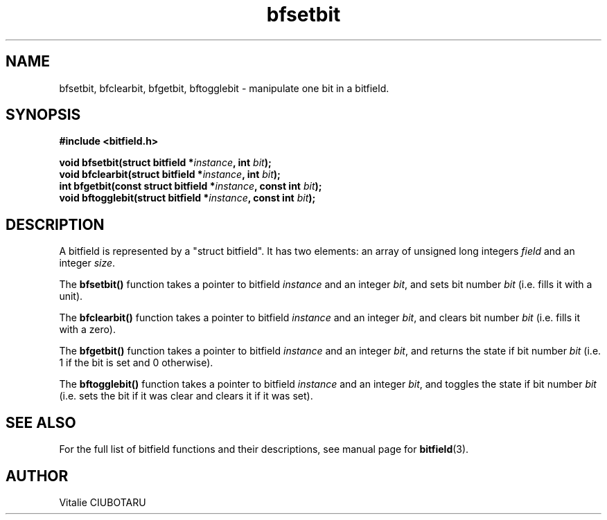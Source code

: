 .TH bfsetbit 3 "NOVEMBER 1, 2015" "bitfield 0.2.0" "Bitfield manipulation library"
.SH NAME
bfsetbit, bfclearbit, bfgetbit, bftogglebit \- manipulate one bit in  a bitfield.
.SH SYNOPSIS
.nf
.B "#include <bitfield.h>
.sp
.BI "void bfsetbit(struct bitfield *"instance ", int "bit ");
.BI "void bfclearbit(struct bitfield *"instance ", int "bit ");
.BI "int bfgetbit(const struct bitfield *"instance ", const int "bit ");
.BI "void bftogglebit(struct bitfield *"instance ", const int "bit ");
.fi
.SH DESCRIPTION
A bitfield is represented by a "struct bitfield". It has two elements: an array of unsigned long integers \fIfield\fR and an integer \fIsize\fR.
.sp
The \fBbfsetbit()\fR function takes a pointer to bitfield \fIinstance\fR and an integer \fIbit\fR, and sets bit number \fIbit\fR (i.e. fills it with a unit).
.sp
The \fBbfclearbit()\fR function takes a pointer to bitfield \fIinstance\fR and an integer \fIbit\fR, and clears bit number \fIbit\fR (i.e. fills it with a zero).
.sp
The \fBbfgetbit()\fR function takes a pointer to bitfield \fIinstance\fR and an integer \fIbit\fR, and returns the state if bit number \fIbit\fR (i.e. 1 if the bit is set and 0 otherwise).
.sp
The \fBbftogglebit()\fR function takes a pointer to bitfield \fIinstance\fR and an integer \fIbit\fR, and toggles the state if bit number \fIbit\fR (i.e. sets the bit if it was clear and clears it if it was set).
.sp
.SH "SEE ALSO"
For the full list of bitfield functions and their descriptions, see manual page for
.BR bitfield (3).
.SH AUTHOR
Vitalie CIUBOTARU

